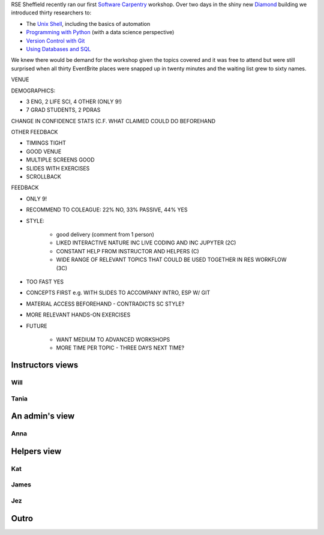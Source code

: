 .. title: The many views of a Software Carpentry workshop
.. slug: tuos-sc-workshop-1
.. date: 2017-09-14 18:01:43 UTC+01:00
.. tags: 
.. category: 
.. link: 
.. description: 
.. type: text
.. author: Will Furnass

RSE Sheffield recently ran our first `Software Carpentry`_ workshop.  
Over two days in the shiny new Diamond_ building 
we introduced thirty researchers to:

* The `Unix Shell`_, including the basics of automation
* `Programming with Python`_ (with a data science perspective)
* `Version Control with Git`_
* `Using Databases and SQL`_

We knew there would be demand for the workshop 
given the topics covered and it was free to attend
but were still surprised when 
all thirty EventBrite places were snapped up in twenty minutes and 
the waiting list grew to sixty names.

VENUE

DEMOGRAPHICS: 

* 3 ENG, 2 LIFE SCI, 4 OTHER (ONLY 9!)
* 7 GRAD STUDENTS, 2 PDRAS

CHANGE IN CONFIDENCE STATS (C.F. WHAT CLAIMED COULD DO BEFOREHAND

OTHER FEEDBACK

* TIMINGS TIGHT
* GOOD VENUE
* MULTIPLE SCREENS GOOD
* SLIDES WITH EXERCISES
* SCROLLBACK


FEEDBACK

* ONLY 9!
* RECOMMEND TO COLEAGUE: 22% NO, 33% PASSIVE, 44% YES
* STYLE: 

    * good delivery (comment from 1 person)
    * LIKED INTERACTIVE NATURE INC LIVE CODING AND INC JUPYTER (2C)
    * CONSTANT HELP FROM INSTRUCTOR AND HELPERS (C)
    * WIDE RANGE OF RELEVANT TOPICS THAT COULD BE USED TOGETHER IN RES WORKFLOW (3C)
 
* TOO FAST YES
* CONCEPTS FIRST e.g. WITH SLIDES TO ACCOMPANY INTRO, ESP W/ GIT
* MATERIAL ACCESS BEFOREHAND - CONTRADICTS SC STYLE?
* MORE RELEVANT HANDS-ON EXERCISES
* FUTURE

    * WANT MEDIUM TO ADVANCED WORKSHOPS
    * MORE TIME PER TOPIC - THREE DAYS NEXT TIME?



.. _Diamond: https://www.sheffield.ac.uk/diamond
.. _Programming with Python: http://swcarpentry.github.io/python-novice-inflammation
.. _Software Carpentry: https://software-carpentry.org
.. _Unix Shell: http://swcarpentry.github.io/shell-novice
.. _Using Databases and SQL: http://swcarpentry.github.io/sql-novice-survey
.. _Version Control with Git: http://swcarpentry.github.io/git-novice

.. image:: /images/sc-workshop-1/tania-git.jpg
   :align: right
   :alt: Tania teaching Git
   :width: 50%

.. image:: /images/sc-workshop-1/team.jpg
   :align: right
   :alt: The team that delivered the workshop
   :width: 50%

.. image:: /images/sc-workshop-1/will-shell.jpg
   :align: right
   :alt: Will teaching the Unix Shell
   :width: 50%

.. image:: /images/sc-workshop-1/will-teaching.jpg
   :align: right
   :alt: Will teaching 
   :width: 50%

.. image:: /images/sc-workshop-1/whiteboard.jpg
   :align: right
   :alt: Feedback from stickies
   :width: 50%

Instructors views
-----------------

Will
^^^^

.. raw:: html

    <blockquote class="twitter-tweet" data-lang="en">
    <p lang="en" dir="ltr">Today is the day!!
    <a href="https://twitter.com/WillFurnass">@WillFurnass</a> kicking off 
    the first <a href="https://twitter.com/RSE_Sheffield">@RSE_Sheffield</a> <a href="https://twitter.com/swcarpentry">@swcarpentry</a> workshop 
    with a session on UNIX! 
    <a href="https://t.co/8vbxZ6Ij4w">pic.twitter.com/8vbxZ6Ij4w</a></p>&mdash; 
    annakrystalli (@annakrystalli) <a href="https://twitter.com/annakrystalli/status/897740554397777921">August 16, 2017</a>
    </blockquote>
    <script async src="//platform.twitter.com/widgets.js" charset="utf-8"></script>

Tania
^^^^^

.. raw:: html

    <blockquote class="twitter-tweet" data-lang="en"><p lang="en" dir="ltr">
    .<a href="https://twitter.com/RSE_Sheffield">@RSE_Sheffield</a> <a href="https://twitter.com/swcarpentry">@swcarpentry</a> v01 
    continues with <a href="https://twitter.com/ixek">@ixek</a> on 
    <a href="https://twitter.com/hashtag/git?src=hash">#git</a> <a href="https://twitter.com/hashtag/versioncontrol?src=hash">#versioncontrol</a>! 
    <a href="https://t.co/884ayPwhsb">pic.twitter.com/884ayPwhsb</a></p>&mdash; 
    annakrystalli (@annakrystalli) <a href="https://twitter.com/annakrystalli/status/898109446395752448">August 17, 2017</a>
    </blockquote>
    <script async src="//platform.twitter.com/widgets.js" charset="utf-8"></script>


An admin's view
---------------

Anna
^^^^

Helpers view
------------

.. raw:: html

    <blockquote class="twitter-tweet" data-lang="en">
    <p lang="en" dir="ltr">And of course, super friendly <a href="https://twitter.com/swcarpentry">@swcarpentry</a> backup 
    by these fine folk 
    <a href="https://twitter.com/jezcope">@jezcope</a> 
    <a href="https://twitter.com/jamesbraders">@jamesbraders</a>
    <a href="https://twitter.com/WillFurnass">@WillFurnass</a>
    <a href="https://twitter.com/katkoler">@katkoler</a>! 
    <a href="https://t.co/PN6sG1fc7N">pic.twitter.com/PN6sG1fc7N</a></p>&mdash; 
    annakrystalli (@annakrystalli) <a href="https://twitter.com/annakrystalli/status/898113024816533504">August 17, 2017</a>
    </blockquote>
    <script async src="//platform.twitter.com/widgets.js" charset="utf-8"></script>

Kat
^^^


James
^^^^^

Jez
^^^


Outro
-----

.. raw:: html

    <blockquote class="twitter-tweet" data-lang="en"><p lang="en" dir="ltr">
    What do you do after a successful first <a href="https://twitter.com/swcarpentry">@swcarpentry</a> workshop??? 
    🍺 and sunshine <a href="https://twitter.com/hashtag/DreamTeam?src=hash">#DreamTeam</a> 
    <a href="https://twitter.com/hashtag/workhardplayhard?src=hash">#workhardplayhard</a> 
    <a href="https://t.co/HlsmRzm4OF">pic.twitter.com/HlsmRzm4OF</a></p>&mdash; 
    Tania Sanchez (@ixek) <a href="https://twitter.com/ixek/status/898213468964352000">August 17, 2017</a>
    </blockquote>
    <script async src="//platform.twitter.com/widgets.js" charset="utf-8"></script>
